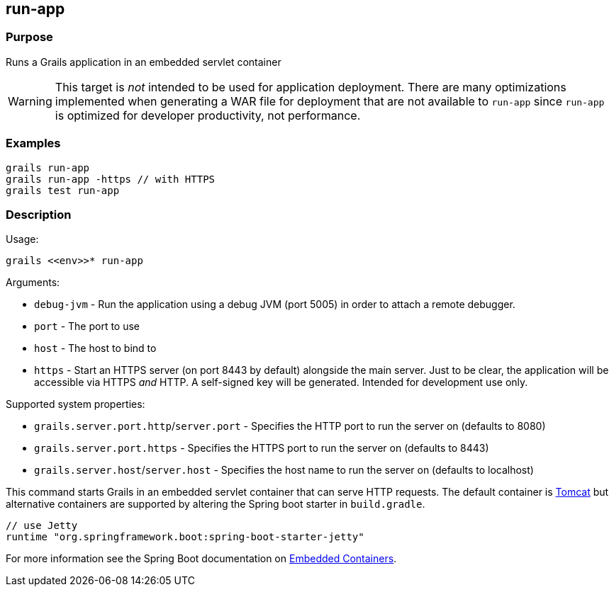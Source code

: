 == run-app

=== Purpose

Runs a Grails application in an embedded servlet container

WARNING: This target is _not_ intended to be used for application deployment. There are many optimizations implemented when  generating a WAR file for deployment that are not available to `run-app` since `run-app` is optimized for developer productivity, not performance.

=== Examples

[source,groovy]
----
grails run-app
grails run-app -https // with HTTPS
grails test run-app
----

=== Description

Usage:

[source,groovy]
----
grails <<env>>* run-app
----

Arguments:

* `debug-jvm` - Run the application using a debug JVM (port 5005) in order to attach a remote debugger.
* `port` - The port to use
* `host` - The host to bind to
* `https` - Start an HTTPS server (on port 8443 by default) alongside the main server. Just to be clear, the application will be accessible via HTTPS _and_ HTTP. A self-signed key will be generated. Intended for development use only.

Supported system properties:

* `grails.server.port.http`/`server.port` - Specifies the HTTP port to run the server on (defaults to 8080)
* `grails.server.port.https` - Specifies the HTTPS port to run the server on (defaults to 8443)
* `grails.server.host`/`server.host` - Specifies the host name to run the server on (defaults to localhost)


This command starts Grails in an embedded servlet container that can serve HTTP requests. The default container is http://tomcat.apache.org[Tomcat] but alternative containers are supported by altering the Spring boot starter in `build.gradle`.

[source,groovy]
----
// use Jetty
runtime "org.springframework.boot:spring-boot-starter-jetty"
----

For more information see the Spring Boot documentation on https://docs.spring.io/spring-boot/docs/current/reference/html/howto-embedded-web-servers.html[Embedded Containers].
